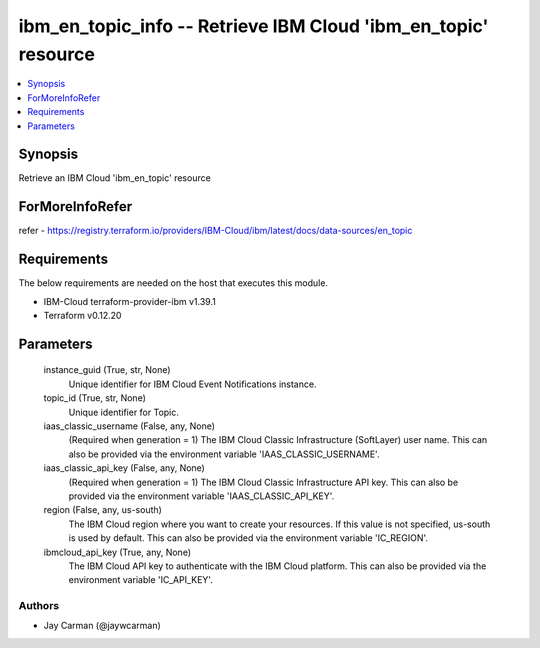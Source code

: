 
ibm_en_topic_info -- Retrieve IBM Cloud 'ibm_en_topic' resource
===============================================================

.. contents::
   :local:
   :depth: 1


Synopsis
--------

Retrieve an IBM Cloud 'ibm_en_topic' resource


ForMoreInfoRefer
----------------
refer - https://registry.terraform.io/providers/IBM-Cloud/ibm/latest/docs/data-sources/en_topic

Requirements
------------
The below requirements are needed on the host that executes this module.

- IBM-Cloud terraform-provider-ibm v1.39.1
- Terraform v0.12.20



Parameters
----------

  instance_guid (True, str, None)
    Unique identifier for IBM Cloud Event Notifications instance.


  topic_id (True, str, None)
    Unique identifier for Topic.


  iaas_classic_username (False, any, None)
    (Required when generation = 1) The IBM Cloud Classic Infrastructure (SoftLayer) user name. This can also be provided via the environment variable 'IAAS_CLASSIC_USERNAME'.


  iaas_classic_api_key (False, any, None)
    (Required when generation = 1) The IBM Cloud Classic Infrastructure API key. This can also be provided via the environment variable 'IAAS_CLASSIC_API_KEY'.


  region (False, any, us-south)
    The IBM Cloud region where you want to create your resources. If this value is not specified, us-south is used by default. This can also be provided via the environment variable 'IC_REGION'.


  ibmcloud_api_key (True, any, None)
    The IBM Cloud API key to authenticate with the IBM Cloud platform. This can also be provided via the environment variable 'IC_API_KEY'.













Authors
~~~~~~~

- Jay Carman (@jaywcarman)

